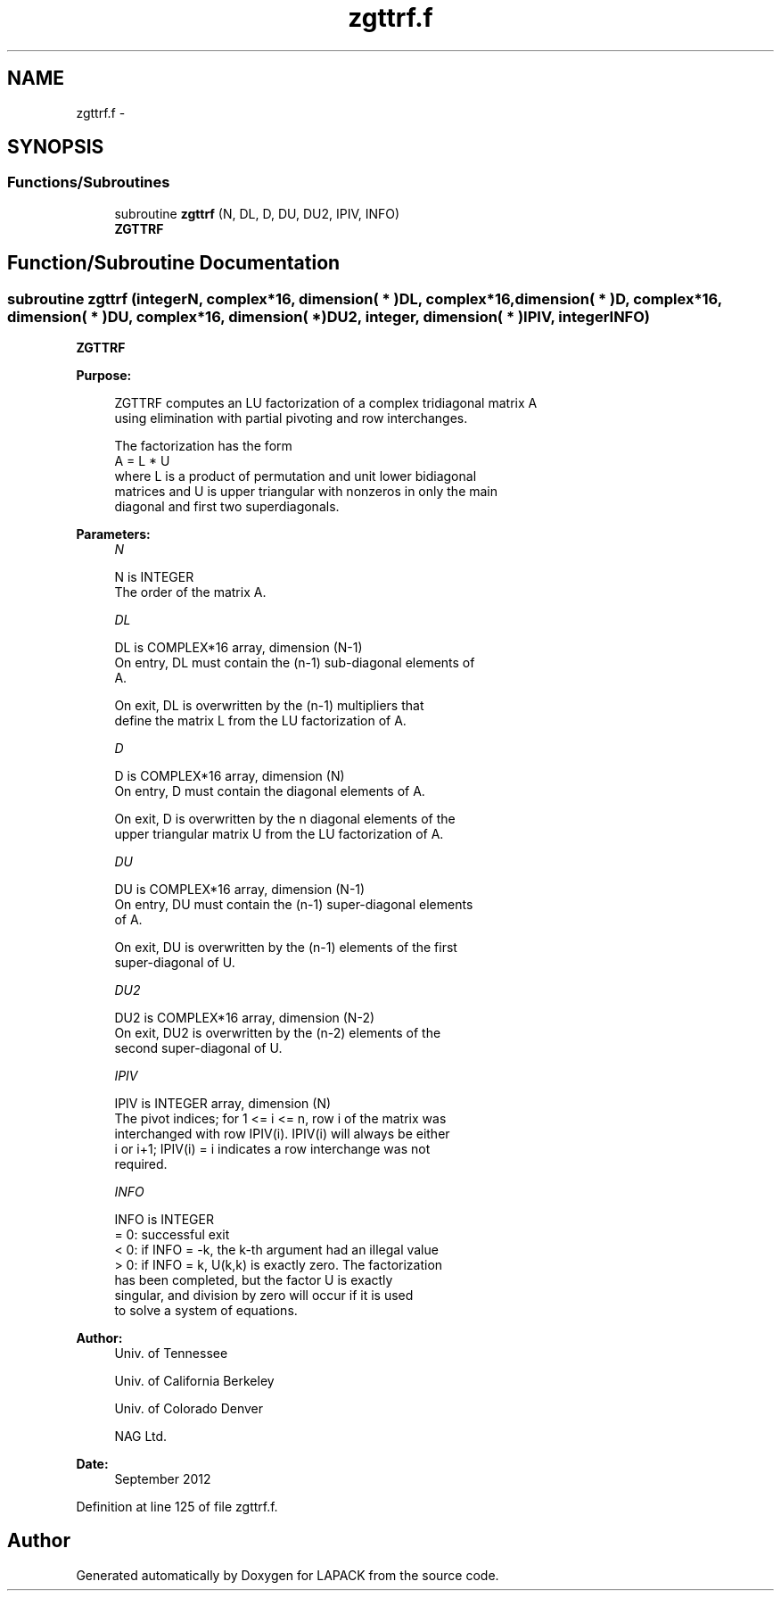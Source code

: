 .TH "zgttrf.f" 3 "Sat Nov 16 2013" "Version 3.4.2" "LAPACK" \" -*- nroff -*-
.ad l
.nh
.SH NAME
zgttrf.f \- 
.SH SYNOPSIS
.br
.PP
.SS "Functions/Subroutines"

.in +1c
.ti -1c
.RI "subroutine \fBzgttrf\fP (N, DL, D, DU, DU2, IPIV, INFO)"
.br
.RI "\fI\fBZGTTRF\fP \fP"
.in -1c
.SH "Function/Subroutine Documentation"
.PP 
.SS "subroutine zgttrf (integerN, complex*16, dimension( * )DL, complex*16, dimension( * )D, complex*16, dimension( * )DU, complex*16, dimension( * )DU2, integer, dimension( * )IPIV, integerINFO)"

.PP
\fBZGTTRF\fP  
.PP
\fBPurpose: \fP
.RS 4

.PP
.nf
 ZGTTRF computes an LU factorization of a complex tridiagonal matrix A
 using elimination with partial pivoting and row interchanges.

 The factorization has the form
    A = L * U
 where L is a product of permutation and unit lower bidiagonal
 matrices and U is upper triangular with nonzeros in only the main
 diagonal and first two superdiagonals.
.fi
.PP
 
.RE
.PP
\fBParameters:\fP
.RS 4
\fIN\fP 
.PP
.nf
          N is INTEGER
          The order of the matrix A.
.fi
.PP
.br
\fIDL\fP 
.PP
.nf
          DL is COMPLEX*16 array, dimension (N-1)
          On entry, DL must contain the (n-1) sub-diagonal elements of
          A.

          On exit, DL is overwritten by the (n-1) multipliers that
          define the matrix L from the LU factorization of A.
.fi
.PP
.br
\fID\fP 
.PP
.nf
          D is COMPLEX*16 array, dimension (N)
          On entry, D must contain the diagonal elements of A.

          On exit, D is overwritten by the n diagonal elements of the
          upper triangular matrix U from the LU factorization of A.
.fi
.PP
.br
\fIDU\fP 
.PP
.nf
          DU is COMPLEX*16 array, dimension (N-1)
          On entry, DU must contain the (n-1) super-diagonal elements
          of A.

          On exit, DU is overwritten by the (n-1) elements of the first
          super-diagonal of U.
.fi
.PP
.br
\fIDU2\fP 
.PP
.nf
          DU2 is COMPLEX*16 array, dimension (N-2)
          On exit, DU2 is overwritten by the (n-2) elements of the
          second super-diagonal of U.
.fi
.PP
.br
\fIIPIV\fP 
.PP
.nf
          IPIV is INTEGER array, dimension (N)
          The pivot indices; for 1 <= i <= n, row i of the matrix was
          interchanged with row IPIV(i).  IPIV(i) will always be either
          i or i+1; IPIV(i) = i indicates a row interchange was not
          required.
.fi
.PP
.br
\fIINFO\fP 
.PP
.nf
          INFO is INTEGER
          = 0:  successful exit
          < 0:  if INFO = -k, the k-th argument had an illegal value
          > 0:  if INFO = k, U(k,k) is exactly zero. The factorization
                has been completed, but the factor U is exactly
                singular, and division by zero will occur if it is used
                to solve a system of equations.
.fi
.PP
 
.RE
.PP
\fBAuthor:\fP
.RS 4
Univ\&. of Tennessee 
.PP
Univ\&. of California Berkeley 
.PP
Univ\&. of Colorado Denver 
.PP
NAG Ltd\&. 
.RE
.PP
\fBDate:\fP
.RS 4
September 2012 
.RE
.PP

.PP
Definition at line 125 of file zgttrf\&.f\&.
.SH "Author"
.PP 
Generated automatically by Doxygen for LAPACK from the source code\&.
